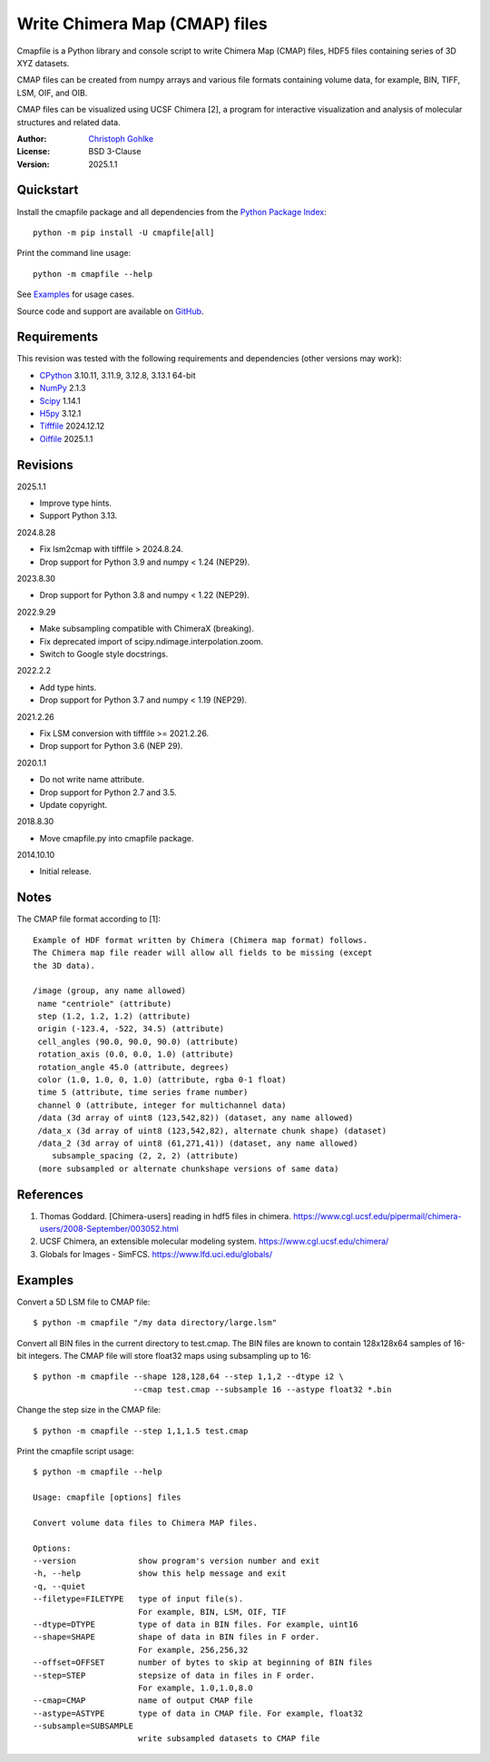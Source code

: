 ..
  This file is generated by setup.py

Write Chimera Map (CMAP) files
==============================

Cmapfile is a Python library and console script to write Chimera Map (CMAP)
files, HDF5 files containing series of 3D XYZ datasets.

CMAP files can be created from numpy arrays and various file formats
containing volume data, for example, BIN, TIFF, LSM, OIF, and OIB.

CMAP files can be visualized using UCSF Chimera [2], a program for interactive
visualization and analysis of molecular structures and related data.

:Author: `Christoph Gohlke <https://www.cgohlke.com>`_
:License: BSD 3-Clause
:Version: 2025.1.1

Quickstart
----------

Install the cmapfile package and all dependencies from the
`Python Package Index <https://pypi.org/project/cmapfile/>`_::

    python -m pip install -U cmapfile[all]

Print the command line usage::

    python -m cmapfile --help

See `Examples`_ for usage cases.

Source code and support are available on
`GitHub <https://github.com/cgohlke/cmapfile>`_.

Requirements
------------

This revision was tested with the following requirements and dependencies
(other versions may work):

- `CPython <https://www.python.org>`_ 3.10.11, 3.11.9, 3.12.8, 3.13.1 64-bit
- `NumPy <https://pypi.org/project/numpy/>`_ 2.1.3
- `Scipy <https://pypi.org/project/scipy/>`_ 1.14.1
- `H5py <https://pypi.org/project/h5py/>`_ 3.12.1
- `Tifffile <https://pypi.org/project/tifffile/>`_ 2024.12.12
- `Oiffile <https://pypi.org/project/oiffile/>`_ 2025.1.1

Revisions
---------

2025.1.1

- Improve type hints.
- Support Python 3.13.

2024.8.28

- Fix lsm2cmap with tifffile > 2024.8.24.
- Drop support for Python 3.9 and numpy < 1.24 (NEP29).

2023.8.30

- Drop support for Python 3.8 and numpy < 1.22 (NEP29).

2022.9.29

- Make subsampling compatible with ChimeraX (breaking).
- Fix deprecated import of scipy.ndimage.interpolation.zoom.
- Switch to Google style docstrings.

2022.2.2

- Add type hints.
- Drop support for Python 3.7 and numpy < 1.19 (NEP29).

2021.2.26

- Fix LSM conversion with tifffile >= 2021.2.26.
- Drop support for Python 3.6 (NEP 29).

2020.1.1

- Do not write name attribute.
- Drop support for Python 2.7 and 3.5.
- Update copyright.

2018.8.30

- Move cmapfile.py into cmapfile package.

2014.10.10

- Initial release.

Notes
-----

The CMAP file format according to [1]::

    Example of HDF format written by Chimera (Chimera map format) follows.
    The Chimera map file reader will allow all fields to be missing (except
    the 3D data).

    /image (group, any name allowed)
     name "centriole" (attribute)
     step (1.2, 1.2, 1.2) (attribute)
     origin (-123.4, -522, 34.5) (attribute)
     cell_angles (90.0, 90.0, 90.0) (attribute)
     rotation_axis (0.0, 0.0, 1.0) (attribute)
     rotation_angle 45.0 (attribute, degrees)
     color (1.0, 1.0, 0, 1.0) (attribute, rgba 0-1 float)
     time 5 (attribute, time series frame number)
     channel 0 (attribute, integer for multichannel data)
     /data (3d array of uint8 (123,542,82)) (dataset, any name allowed)
     /data_x (3d array of uint8 (123,542,82), alternate chunk shape) (dataset)
     /data_2 (3d array of uint8 (61,271,41)) (dataset, any name allowed)
        subsample_spacing (2, 2, 2) (attribute)
     (more subsampled or alternate chunkshape versions of same data)

References
----------

1. Thomas Goddard. [Chimera-users] reading in hdf5 files in chimera.
   https://www.cgl.ucsf.edu/pipermail/chimera-users/2008-September/003052.html
2. UCSF Chimera, an extensible molecular modeling system.
   https://www.cgl.ucsf.edu/chimera/
3. Globals for Images - SimFCS. https://www.lfd.uci.edu/globals/

Examples
--------

Convert a 5D LSM file to CMAP file::

    $ python -m cmapfile "/my data directory/large.lsm"

Convert all BIN files in the current directory to test.cmap. The BIN files
are known to contain 128x128x64 samples of 16-bit integers. The CMAP file
will store float32 maps using subsampling up to 16::

    $ python -m cmapfile --shape 128,128,64 --step 1,1,2 --dtype i2 \
                         --cmap test.cmap --subsample 16 --astype float32 *.bin

Change the step size in the CMAP file::

    $ python -m cmapfile --step 1,1,1.5 test.cmap

Print the cmapfile script usage::

    $ python -m cmapfile --help

    Usage: cmapfile [options] files

    Convert volume data files to Chimera MAP files.

    Options:
    --version             show program's version number and exit
    -h, --help            show this help message and exit
    -q, --quiet
    --filetype=FILETYPE   type of input file(s).
                          For example, BIN, LSM, OIF, TIF
    --dtype=DTYPE         type of data in BIN files. For example, uint16
    --shape=SHAPE         shape of data in BIN files in F order.
                          For example, 256,256,32
    --offset=OFFSET       number of bytes to skip at beginning of BIN files
    --step=STEP           stepsize of data in files in F order.
                          For example, 1.0,1.0,8.0
    --cmap=CMAP           name of output CMAP file
    --astype=ASTYPE       type of data in CMAP file. For example, float32
    --subsample=SUBSAMPLE
                          write subsampled datasets to CMAP file